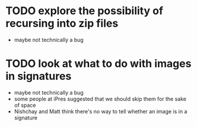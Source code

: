 * TODO explore the possibility of recursing into zip files

+ maybe not technically a bug

* TODO look at what to do with images in signatures

+ maybe not technically a bug
+ some people at iPres suggested that we should skip them for the sake
  of space
+ Nishchay and Matt think there's no way to tell whether an image is
  in a signature

